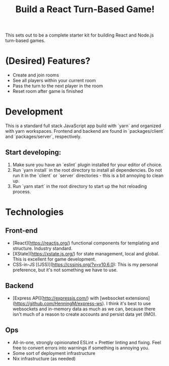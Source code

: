 #+TITLE: Build a React Turn-Based Game!

This sets out to be a complete starter kit for building React and Node.js turn-based games.

* (Desired) Features?
- Create and join rooms
- See all players within your current room
- Pass the turn to the next player in the room
- Reset room after game is finished
* Development
This is a standard full stack JavaScript app build with `yarn` and organized with yarn workspaces.
Frontend and backend are found in `packages/client` and `packages/server`, respectively.

** Start developing:
1. Make sure you have an `eslint` plugin installed for your editor of choice.
2. Run `yarn install` in the root directory to install all dependencies. Do not run it in the `client` or `server` directories - this is a bit annoying to clean up.
3. Run `yarn start` in the root directory to start up the hot reloading process.

* Technologies
** Front-end
- [React](https://reactjs.org/) functional components for templating and structure. Industry standard.
- [XState](https://xstate.js.org/) for state management, local and global. This is excellent for game development.
- CSS-in-JS [(JSS)](https://cssinjs.org/?v=v10.6.0): This is my personal preference, but it's not something we have to use.
** Backend
- [Express API](http://expressjs.com/) with [websocket extensions](https://github.com/HenningM/express-ws). I think it's best to use websockets and in-memory data as much as we can, because there isn't much of a reason to create accounts and persist data yet (IMO).
** Ops
- All-in-one, strongly opinionated ESLint + Prettier linting and fixing. Feel free to convert errors into warnings if something is annoying you.
- Some sort of deployment infrastructure
- Nix infrastructure (as needed)
